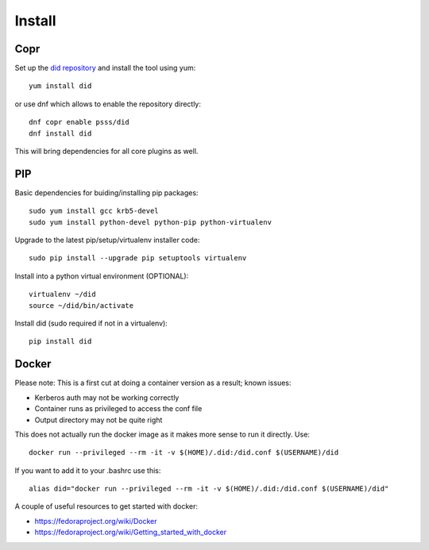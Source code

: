 
===============
    Install
===============

Copr
~~~~~~~~~~~~~~~~~~~~~~~~~~~~~~~~~~~~~~~~~~~~~~~~~~~~~~~~~~~~~~~~~~

Set up the `did repository`__ and install the tool using yum::

    yum install did

or use dnf which allows to enable the repository directly::

    dnf copr enable psss/did
    dnf install did

This will bring dependencies for all core plugins as well.

__ https://copr.fedoraproject.org/coprs/psss/did/


PIP
~~~~~~~~~~~~~~~~~~~~~~~~~~~~~~~~~~~~~~~~~~~~~~~~~~~~~~~~~~~~~~~~~~

Basic dependencies for buiding/installing pip packages::

    sudo yum install gcc krb5-devel
    sudo yum install python-devel python-pip python-virtualenv

Upgrade to the latest pip/setup/virtualenv installer code::

    sudo pip install --upgrade pip setuptools virtualenv

Install into a python virtual environment (OPTIONAL)::

    virtualenv ~/did
    source ~/did/bin/activate

Install did (sudo required if not in a virtualenv)::

    pip install did


Docker
~~~~~~~~~~~~~~~~~~~~~~~~~~~~~~~~~~~~~~~~~~~~~~~~~~~~~~~~~~~~~~~~~~

Please note: This is a first cut at doing a container version as a
result; known issues:

* Kerberos auth may not be working correctly
* Container runs as privileged to access the conf file
* Output directory may not be quite right

This does not actually run the docker image as it makes more sense
to run it directly. Use::

    docker run --privileged --rm -it -v $(HOME)/.did:/did.conf $(USERNAME)/did

If you want to add it to your .bashrc use this::

    alias did="docker run --privileged --rm -it -v $(HOME)/.did:/did.conf $(USERNAME)/did"

A couple of useful resources to get started with docker:

* https://fedoraproject.org/wiki/Docker
* https://fedoraproject.org/wiki/Getting_started_with_docker
